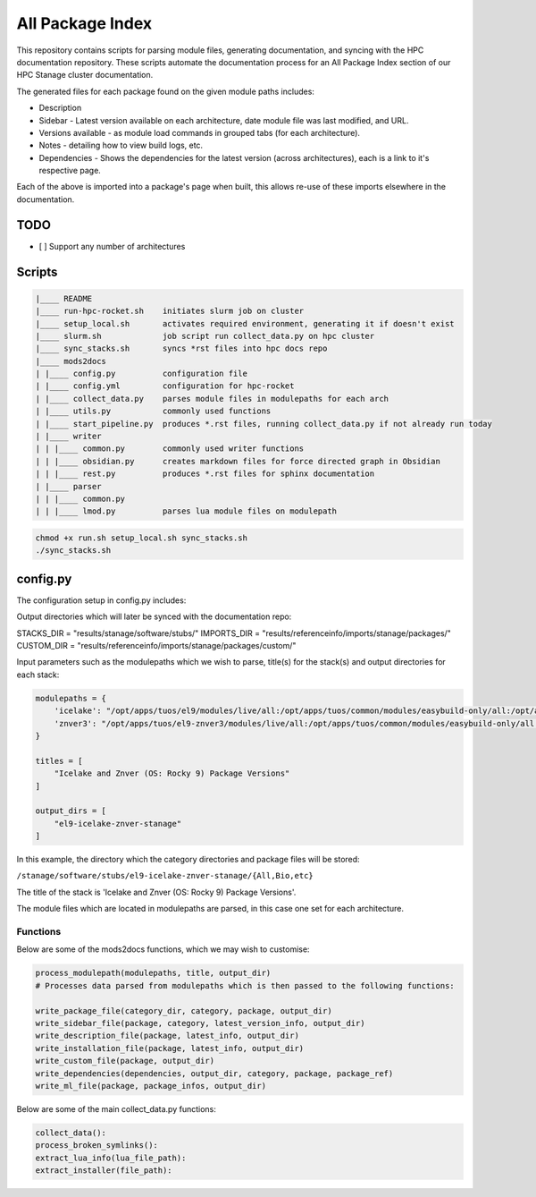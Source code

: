 All Package Index
=================

This repository contains scripts for parsing module files, generating documentation, and syncing with the HPC documentation repository.
These scripts automate the documentation process for an All Package Index section of our HPC Stanage cluster documentation.

The generated files for each package found on the given module paths includes:

* Description
* Sidebar - Latest version available on each architecture, date module file was last modified, and URL.
* Versions available - as module load commands in grouped tabs (for each architecture).
* Notes - detailing how to view build logs, etc.
* Dependencies - Shows the dependencies for the latest version (across architectures), each is a link to it's respective page.
 
Each of the above is imported into a package's page when built, this allows re-use of these imports 
elsewhere in the documentation.

TODO
----

- [ ] Support any number of architectures
 

Scripts
--------
.. code-block::

    |____ README
    |____ run-hpc-rocket.sh    initiates slurm job on cluster
    |____ setup_local.sh       activates required environment, generating it if doesn't exist
    |____ slurm.sh             job script run collect_data.py on hpc cluster
    |____ sync_stacks.sh       syncs *rst files into hpc docs repo
    |____ mods2docs
    | |____ config.py          configuration file
    | |____ config.yml         configuration for hpc-rocket
    | |____ collect_data.py    parses module files in modulepaths for each arch
    | |____ utils.py           commonly used functions
    | |____ start_pipeline.py  produces *.rst files, running collect_data.py if not already run today
    | |____ writer
    | | |____ common.py        commonly used writer functions
    | | |____ obsidian.py      creates markdown files for force directed graph in Obsidian
    | | |____ rest.py          produces *.rst files for sphinx documentation
    | |____ parser
    | | |____ common.py
    | | |____ lmod.py          parses lua module files on modulepath


.. code-block:: bash 
 
 chmod +x run.sh setup_local.sh sync_stacks.sh
 ./sync_stacks.sh

config.py
---------
The configuration setup in config.py includes: 

Output directories which will later be synced with the documentation repo:

STACKS_DIR = "results/stanage/software/stubs/"
IMPORTS_DIR = "results/referenceinfo/imports/stanage/packages/"
CUSTOM_DIR = "results/referenceinfo/imports/stanage/packages/custom/"

Input parameters such as the modulepaths which we wish to parse, title(s) for the stack(s) and output directories for each stack: 

.. code-block:: python
 
 modulepaths = {
     'icelake': "/opt/apps/tuos/el9/modules/live/all:/opt/apps/tuos/common/modules/easybuild-only/all:/opt/apps/tuos/common/modules/live/all",
     'znver3': "/opt/apps/tuos/el9-znver3/modules/live/all:/opt/apps/tuos/common/modules/easybuild-only/all:/opt/apps/tuos/common/modules/live/all"
 }
 
 titles = [
     "Icelake and Znver (OS: Rocky 9) Package Versions"
 ]
 
 output_dirs = [
     "el9-icelake-znver-stanage"
 ]

In this example, the directory which the category directories and package files will be stored:

``/stanage/software/stubs/el9-icelake-znver-stanage/{All,Bio,etc}``

The title of the stack is 'Icelake and Znver (OS: Rocky 9) Package Versions'.

The module files which are located in modulepaths are parsed, in this case one set for each architecture.

Functions
^^^^^^^^^
Below are some of the mods2docs functions, which we may wish to customise:

.. code-block:: python

 process_modulepath(modulepaths, title, output_dir)
 # Processes data parsed from modulepaths which is then passed to the following functions: 
 
 write_package_file(category_dir, category, package, output_dir)
 write_sidebar_file(package, category, latest_version_info, output_dir)
 write_description_file(package, latest_info, output_dir)
 write_installation_file(package, latest_info, output_dir)
 write_custom_file(package, output_dir)
 write_dependencies(dependencies, output_dir, category, package, package_ref)
 write_ml_file(package, package_infos, output_dir)

Below are some of the main collect_data.py functions:

.. code-block:: python

 collect_data():
 process_broken_symlinks():
 extract_lua_info(lua_file_path):
 extract_installer(file_path):
